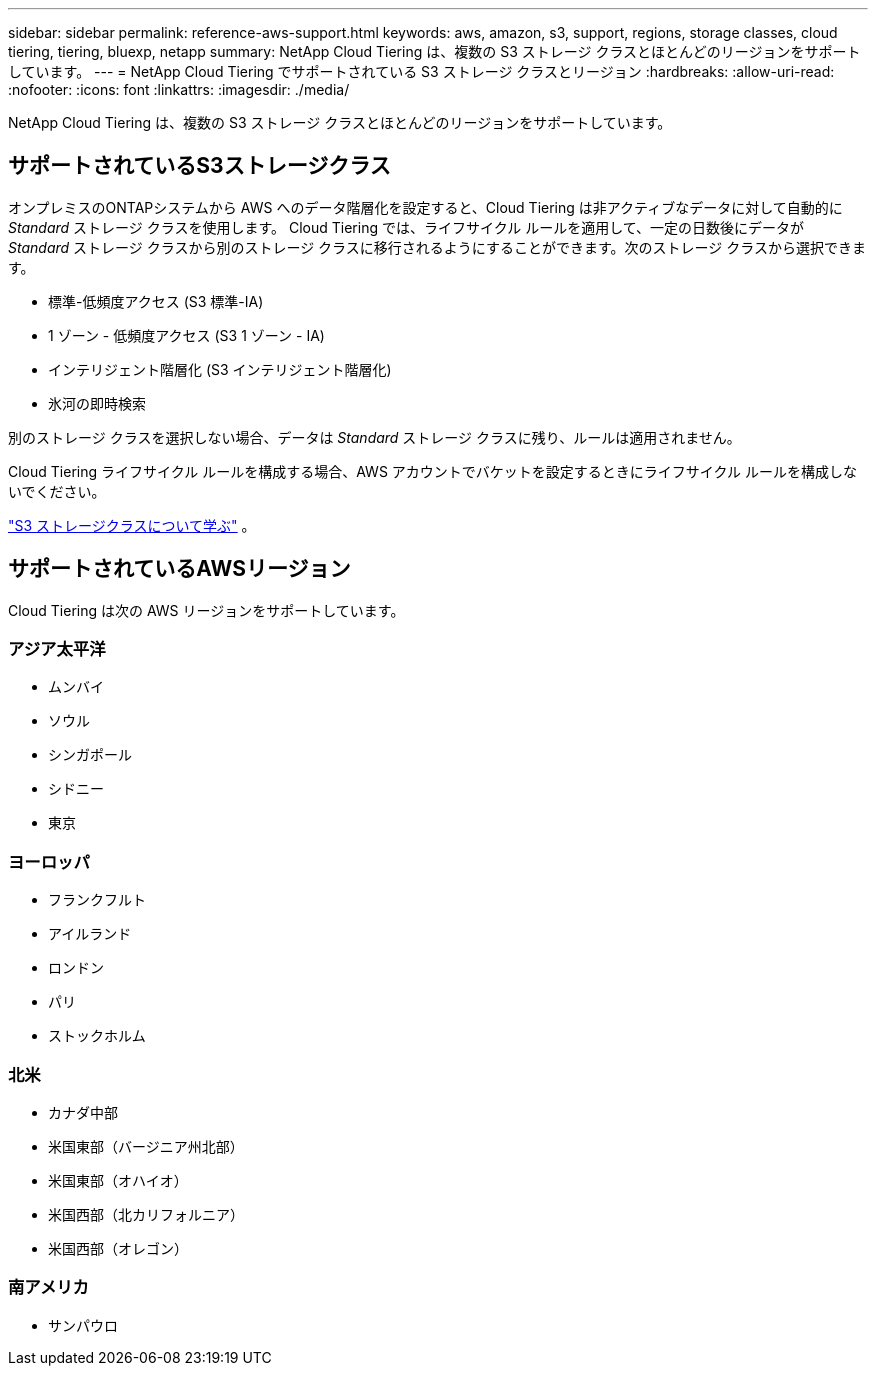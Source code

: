 ---
sidebar: sidebar 
permalink: reference-aws-support.html 
keywords: aws, amazon, s3, support, regions, storage classes, cloud tiering, tiering, bluexp, netapp 
summary: NetApp Cloud Tiering は、複数の S3 ストレージ クラスとほとんどのリージョンをサポートしています。 
---
= NetApp Cloud Tiering でサポートされている S3 ストレージ クラスとリージョン
:hardbreaks:
:allow-uri-read: 
:nofooter: 
:icons: font
:linkattrs: 
:imagesdir: ./media/


[role="lead"]
NetApp Cloud Tiering は、複数の S3 ストレージ クラスとほとんどのリージョンをサポートしています。



== サポートされているS3ストレージクラス

オンプレミスのONTAPシステムから AWS へのデータ階層化を設定すると、Cloud Tiering は非アクティブなデータに対して自動的に _Standard_ ストレージ クラスを使用します。 Cloud Tiering では、ライフサイクル ルールを適用して、一定の日数後にデータが _Standard_ ストレージ クラスから別のストレージ クラスに移行されるようにすることができます。次のストレージ クラスから選択できます。

* 標準-低頻度アクセス (S3 標準-IA)
* 1 ゾーン - 低頻度アクセス (S3 1 ゾーン - IA)
* インテリジェント階層化 (S3 インテリジェント階層化)
* 氷河の即時検索


別のストレージ クラスを選択しない場合、データは _Standard_ ストレージ クラスに残り、ルールは適用されません。

Cloud Tiering ライフサイクル ルールを構成する場合、AWS アカウントでバケットを設定するときにライフサイクル ルールを構成しないでください。

https://aws.amazon.com/s3/storage-classes/["S3 ストレージクラスについて学ぶ"^] 。



== サポートされているAWSリージョン

Cloud Tiering は次の AWS リージョンをサポートしています。



=== アジア太平洋

* ムンバイ
* ソウル
* シンガポール
* シドニー
* 東京




=== ヨーロッパ

* フランクフルト
* アイルランド
* ロンドン
* パリ
* ストックホルム




=== 北米

* カナダ中部
* 米国東部（バージニア州北部）
* 米国東部（オハイオ）
* 米国西部（北カリフォルニア）
* 米国西部（オレゴン）




=== 南アメリカ

* サンパウロ

